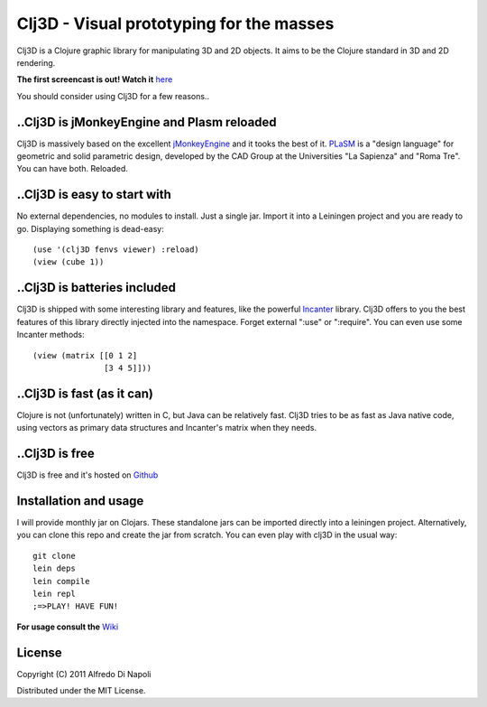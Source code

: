 Clj3D - Visual prototyping for the masses
=========================================

Clj3D is a Clojure graphic library for manipulating 3D and 2D objects. It
aims to be the Clojure standard in 3D and 2D rendering. 

.. image:: https://github.com/CharlesStain/clj3D/raw/master/imgs/screen1.jpg
.. image:: https://github.com/CharlesStain/clj3D/raw/master/imgs/screen2.jpg
.. image:: https://github.com/CharlesStain/clj3D/raw/master/imgs/screen4.jpg
.. image:: https://github.com/CharlesStain/clj3D/raw/master/imgs/skyscraper.jpg

**The first screencast is out! Watch it** `here <http://www.youtube.com/watch?v=_fLgBzRdddU>`_

You should consider using Clj3D for a few reasons..

..Clj3D is jMonkeyEngine and Plasm reloaded
-------------------------------------------
Clj3D is massively based on the excellent `jMonkeyEngine <http://jmonkeyengine.org/>`_ 
and it tooks the best of it. `PLaSM <http://www.dia.uniroma3.it/~paoluzzi/plasm502/>`_
is a "design language" for geometric and solid parametric design, developed by the 
CAD Group at the Universities "La Sapienza" and "Roma Tre". You can have both. Reloaded.\

..Clj3D is easy to start with
-----------------------------
No external dependencies, no modules to install. Just a single jar. Import it into a
Leiningen project and you are ready to go. Displaying something is dead-easy:
::

    (use '(clj3D fenvs viewer) :reload)
    (view (cube 1))

..Clj3D is batteries included
-----------------------------
Clj3D is shipped with some interesting library and features, like the powerful
`Incanter <http://incanter.org/>`_ library. Clj3D offers to you the best features
of this library directly injected into the namespace. Forget external ":use" or
":require". You can even use some Incanter methods:
::

  (view (matrix [[0 1 2] 
                 [3 4 5]]))

..Clj3D is fast (as it can)
---------------------------
Clojure is not (unfortunately) written in C, but Java can be relatively fast. Clj3D
tries to be as fast as Java native code, using vectors as primary data structures and
Incanter's matrix when they needs.

..Clj3D is free
---------------
Clj3D is free and it's hosted on `Github <https://github.com/CharlesStain/clj3D>`_

Installation and usage
----------------------
I will provide monthly jar on Clojars. These standalone jars can be imported directly into a leiningen project.
Alternatively, you can clone this repo and create the jar from scratch. You can even play with clj3D in the usual way:
::

  git clone
  lein deps
  lein compile
  lein repl
  ;=>PLAY! HAVE FUN!

**For usage consult the** `Wiki <https://github.com/CharlesStain/clj3D/wiki>`_

License
-------

Copyright (C) 2011 Alfredo Di Napoli

Distributed under the MIT License.